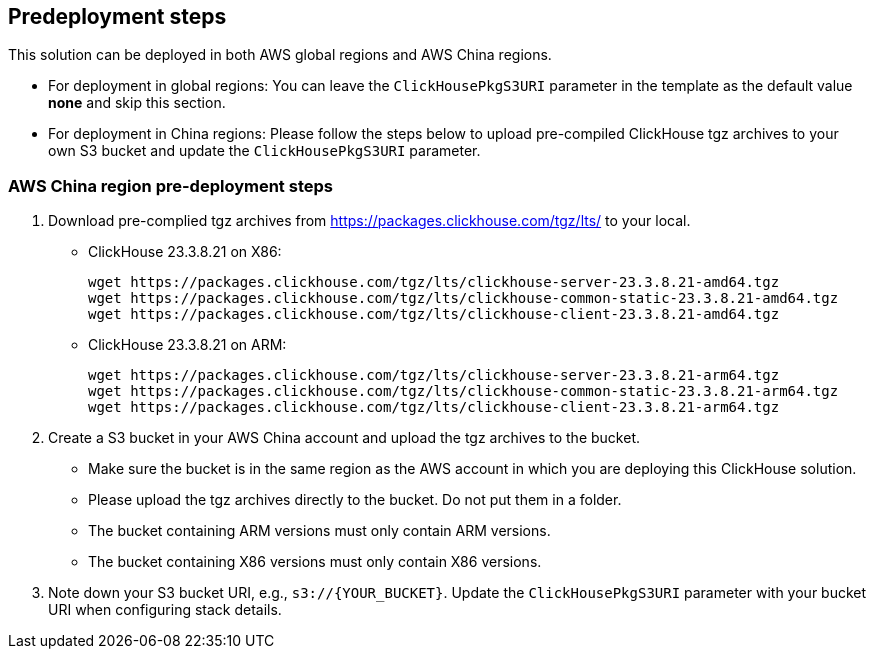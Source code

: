 //Include any predeployment steps here, such as signing up for a Marketplace AMI or making any changes to a partner account. If there are no predeployment steps, leave this file empty.

== Predeployment steps

This solution can be deployed in both AWS global regions and AWS China regions.

* For deployment in global regions: You can leave the `ClickHousePkgS3URI` parameter in the template as the default value *none* and skip this section.
* For deployment in China regions: Please follow the steps below to upload pre-compiled ClickHouse tgz archives to your own S3 bucket and update the `ClickHousePkgS3URI` parameter.

=== AWS China region pre-deployment steps

. Download pre-complied tgz archives from https://packages.clickhouse.com/tgz/lts/ to your local.

* ClickHouse 23.3.8.21 on X86:
+
[source,bash]
----
wget https://packages.clickhouse.com/tgz/lts/clickhouse-server-23.3.8.21-amd64.tgz
wget https://packages.clickhouse.com/tgz/lts/clickhouse-common-static-23.3.8.21-amd64.tgz
wget https://packages.clickhouse.com/tgz/lts/clickhouse-client-23.3.8.21-amd64.tgz
----

* ClickHouse 23.3.8.21 on ARM:
+
[source,bash]
----
wget https://packages.clickhouse.com/tgz/lts/clickhouse-server-23.3.8.21-arm64.tgz
wget https://packages.clickhouse.com/tgz/lts/clickhouse-common-static-23.3.8.21-arm64.tgz
wget https://packages.clickhouse.com/tgz/lts/clickhouse-client-23.3.8.21-arm64.tgz
----

. Create a S3 bucket in your AWS China account and upload the tgz archives to the bucket.
* Make sure the bucket is in the same region as the AWS account in which you are deploying this ClickHouse solution.
* Please upload the tgz archives directly to the bucket. Do not put them in a folder.
* The bucket containing ARM versions must only contain ARM versions.
* The bucket containing X86 versions must only contain X86 versions.

. Note down your S3 bucket URI, e.g., `s3://{YOUR_BUCKET}`. Update the `ClickHousePkgS3URI` parameter with your bucket URI when configuring stack details.
